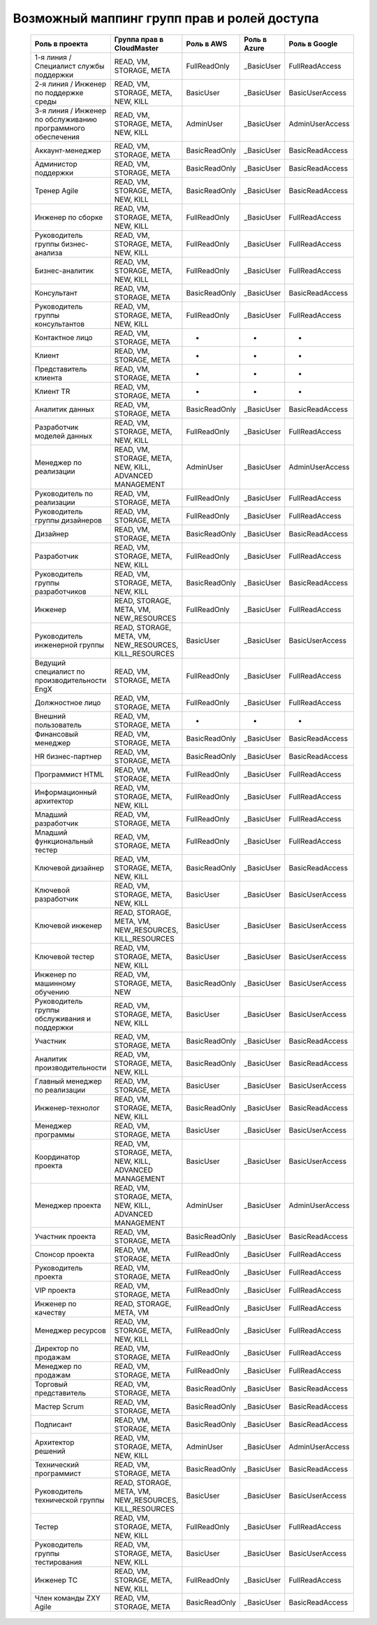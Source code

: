 Возможный маппинг групп прав и ролей доступа
================================================
 .. csv-table::
  :header: "Роль в проекта","Группа прав в CloudMaster","Роль в AWS","Роль в Azure","Роль в Google"
  :widths: 60, 60, 60, 60, 60

    "1-я линия / Специалист службы поддержки","READ, VM, STORAGE, META","FullReadOnly","_BasicUser","FullReadAccess"
    "2-я линия / Инженер по поддержке среды","READ, VM, STORAGE, META, NEW, KILL","BasicUser","_BasicUser","BasicUserAccess"
    "3-я линия / Инженер по обслуживанию программного обеспечения","READ, VM, STORAGE, META, NEW, KILL","AdminUser","_BasicUser","AdminUserAccess"
    "Аккаунт-менеджер ","READ, VM, STORAGE, META","BasicReadOnly","_BasicUser","BasicReadAccess"
    "Администор поддержки","READ, VM, STORAGE, META","BasicReadOnly","_BasicUser","BasicReadAccess"
    "Тренер Agile ","READ, VM, STORAGE, META, NEW, KILL","BasicReadOnly","_BasicUser","BasicReadAccess"
    "Инженер по сборке","READ, VM, STORAGE, META, NEW, KILL","FullReadOnly","_BasicUser","FullReadAccess"
    "Руководитель группы бизнес-анализа","READ, VM, STORAGE, META, NEW, KILL","FullReadOnly","_BasicUser","FullReadAccess"
    "Бизнес-аналитик","READ, VM, STORAGE, META, NEW, KILL","FullReadOnly","_BasicUser","FullReadAccess"
    "Консультант","READ, VM, STORAGE, META","BasicReadOnly","_BasicUser","BasicReadAccess"
    "Руководитель группы консультантов","READ, VM, STORAGE, META, NEW, KILL","FullReadOnly","_BasicUser","FullReadAccess"
    "Контактное лицо","READ, VM, STORAGE, META","-","-","-"
    "Клиент","READ, VM, STORAGE, META","-","-","-"
    "Представитель клиента","READ, VM, STORAGE, META","-","-","-"
    "Клиент TR","READ, VM, STORAGE, META","-","-","-"
    "Аналитик данных","READ, VM, STORAGE, META","BasicReadOnly","_BasicUser","BasicReadAccess"
    "Разработчик моделей данных","READ, VM, STORAGE, META, NEW, KILL","FullReadOnly","_BasicUser","FullReadAccess"
    "Менеджер по реализации","READ, VM, STORAGE, META, NEW, KILL, ADVANCED MANAGEMENT","AdminUser","_BasicUser","AdminUserAccess"
    "Руководитель по реализации","READ, VM, STORAGE, META","FullReadOnly","_BasicUser","FullReadAccess"
    "Руководитель группы дизайнеров","READ, VM, STORAGE, META","FullReadOnly","_BasicUser","FullReadAccess"
    "Дизайнер","READ, VM, STORAGE, META","BasicReadOnly","_BasicUser","BasicReadAccess"
    "Разработчик","READ, VM, STORAGE, META, NEW, KILL","FullReadOnly","_BasicUser","FullReadAccess"
    "Руководитель группы разработчиков","READ, VM, STORAGE, META, NEW, KILL","BasicReadOnly","_BasicUser","BasicReadAccess"
    "Инженер","READ, STORAGE, META, VM, NEW_RESOURCES","FullReadOnly","_BasicUser","FullReadAccess"
    "Руководитель инженерной группы","READ, STORAGE, META, VM, NEW_RESOURCES, KILL_RESOURCES","BasicUser","_BasicUser","BasicUserAccess"
    "Ведущий специалист по производительности EngX","READ, VM, STORAGE, META","FullReadOnly","_BasicUser","FullReadAccess"
    "Должностное лицо","READ, VM, STORAGE, META","FullReadOnly","_BasicUser","FullReadAccess"
    "Внешний пользователь","READ, VM, STORAGE, META","-","-","-"
    "Финансовый менеджер","READ, VM, STORAGE, META","BasicReadOnly","_BasicUser","BasicReadAccess"
    "HR бизнес-партнер","READ, VM, STORAGE, META","BasicReadOnly","_BasicUser","BasicReadAccess"
    "Программист HTML ","READ, VM, STORAGE, META","FullReadOnly","_BasicUser","FullReadAccess"
    "Информационный архитектор","READ, VM, STORAGE, META, NEW, KILL","FullReadOnly","_BasicUser","FullReadAccess"
    "Младший разработчик","READ, VM, STORAGE, META","FullReadOnly","_BasicUser","FullReadAccess"
    "Младший функциональный тестер","READ, VM, STORAGE, META","FullReadOnly","_BasicUser","FullReadAccess"
    "Ключевой дизайнер","READ, VM, STORAGE, META, NEW, KILL","BasicReadOnly","_BasicUser","BasicReadAccess"
    "Ключевой разработчик","READ, VM, STORAGE, META, NEW, KILL","BasicUser","_BasicUser","BasicUserAccess"
    "Ключевой инженер","READ, STORAGE, META, VM, NEW_RESOURCES, KILL_RESOURCES","BasicUser","_BasicUser","BasicUserAccess"
    "Ключевой тестер","READ, VM, STORAGE, META, NEW, KILL","BasicUser","_BasicUser","BasicUserAccess"
    "Инженер по машинному обучению","READ, VM, STORAGE, META, NEW","BasicReadOnly","_BasicUser","BasicUserAccess"
    "Руководитель группы обслуживания и поддержки","READ, VM, STORAGE, META, NEW, KILL","BasicUser","_BasicUser","BasicUserAccess"
    "Участник","READ, VM, STORAGE, META","BasicReadOnly","_BasicUser","BasicReadAccess"
    "Аналитик производительности","READ, VM, STORAGE, META, NEW, KILL","BasicReadOnly","_BasicUser","BasicReadAccess"
    "Главный менеджер по реализации","READ, VM, STORAGE, META","BasicUser","_BasicUser","BasicUserAccess"
    "Инженер-технолог","READ, VM, STORAGE, META, NEW, KILL","BasicReadOnly","_BasicUser","BasicReadAccess"
    "Менеджер программы","READ, VM, STORAGE, META","BasicUser","_BasicUser","BasicUserAccess"
    "Координатор проекта","READ, VM, STORAGE, META, NEW, KILL, ADVANCED MANAGEMENT","BasicUser","_BasicUser","BasicUserAccess"
    "Менеджер проекта","READ, VM, STORAGE, META, NEW, KILL, ADVANCED MANAGEMENT","AdminUser","_BasicUser","AdminUserAccess"
    "Участник проекта","READ, VM, STORAGE, META","BasicReadOnly","_BasicUser","BasicReadAccess"
    "Спонсор проекта","READ, VM, STORAGE, META","FullReadOnly","_BasicUser","FullReadAccess"
    "Руководитель проекта","READ, VM, STORAGE, META","FullReadOnly","_BasicUser","FullReadAccess"
    "VIP проекта","READ, VM, STORAGE, META","FullReadOnly","_BasicUser","FullReadAccess"
    "Инженер по качеству","READ, STORAGE, META, VM","FullReadOnly","_BasicUser","FullReadAccess"
    "Менеджер ресурсов","READ, VM, STORAGE, META, NEW, KILL","FullReadOnly","_BasicUser","FullReadAccess"
    "Директор по продажам","READ, VM, STORAGE, META","FullReadOnly","_BasicUser","FullReadAccess"
    "Менеджер по продажам","READ, VM, STORAGE, META","FullReadOnly","_BasicUser","FullReadAccess"
    "Торговый представитель","READ, VM, STORAGE, META","BasicReadOnly","_BasicUser","BasicReadAccess"
    "Мастер Scrum","READ, VM, STORAGE, META","BasicReadOnly","_BasicUser","BasicReadAccess"
    "Подписант","READ, VM, STORAGE, META","BasicReadOnly","_BasicUser","BasicReadAccess"
    "Архитектор решений","READ, VM, STORAGE, META, NEW, KILL","AdminUser","_BasicUser","AdminUserAccess"
    "Технический программист","READ, VM, STORAGE, META","BasicReadOnly","_BasicUser","BasicReadAccess"
    "Руководитель технической группы","READ, STORAGE, META, VM, NEW_RESOURCES, KILL_RESOURCES","BasicUser","_BasicUser","BasicUserAccess"
    "Тестер","READ, VM, STORAGE, META, NEW, KILL","FullReadOnly","_BasicUser","FullReadAccess"
    "Руководитель группы тестирования","READ, VM, STORAGE, META, NEW, KILL","BasicUser","_BasicUser","BasicUserAccess"
    "Инженер ТС","READ, VM, STORAGE, META, NEW, KILL","FullReadOnly","_BasicUser","FullReadAccess"
    "Член команды ZXY Agile","READ, VM, STORAGE, META","BasicReadOnly","_BasicUser","BasicReadAccess"
